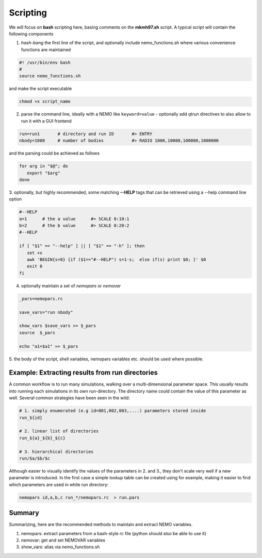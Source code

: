 Scripting
---------


.. todo::  more scripting examples needed here

We will focus on **bash** scripting here, basing comments
on the **mkmh97.sh** script.
A typical script will contain the following components

1. *hash-bang* the first line of the script, and optionally include nemo_functions.sh
   where various convenience functions are maintained

   
.. code-block:: bash

     #! /usr/bin/env bash
     #
     source nemo_functions.sh

and make the script executable		

.. code-block:: bash

     chmod +x script_name

   
2. parse the command line, ideally with a NEMO like ``keyword=value`` -
   optionally add *qtrun* directives to also allow to run it with a GUI frontend

.. code-block:: bash

      run=run1       # directory and run ID       #> ENTRY 
      nbody=1000     # number of bodies           #> RADIO 1000,10000,100000,1000000

and the parsing could be achieved as follows

.. code-block:: bash

      for arg in "$@"; do
         export "$arg"
      done

3. optionally, but highly recommended, some matching **--HELP** tags that can be retrieved using
a --help command line option


.. code-block:: bash

      #--HELP
      a=1      # the a value      #> SCALE 0:10:1
      b=2      # the b value      #> SCALE 0:20:2
      #--HELP

      if [ "$1" == "--help" ] || [ "$1" == "-h" ]; then
         set +x
         awk 'BEGIN{s=0} {if ($1=="#--HELP") s=1-s;  else if(s) print $0; }' $0
         exit 0
      fi
		


4. optionally maintain a set of *nemopars* or *nemovar*

.. code-block::

     _pars=nemopars.rc

     save_vars="run nbody"

     show_vars $save_vars >> $_pars
     source  $_pars

     echo "a1=$a1" >> $_pars



5. the body of the script, shell variables, nemopars variables etc. should be used
where possible. 



Example:  Extracting results from run directories
~~~~~~~~~~~~~~~~~~~~~~~~~~~~~~~~~~~~~~~~~~~~~~~~~

A common workflow is to run many simulations, walking over a multi-dimensional parameter space.
This usually results into running each simulations in its own run-directory. The directory name
could contain the value of this parameter as well. Several common strategies have been seen in
the wild:

.. code-block::

     # 1. simply enumerated (e.g id=001,002,003,....) parameters stored inside
     run_${id}

     # 2. linear list of directories
     run_${a}_${b}_${c}

     # 3. hierarchical directories
     run/$a/$b/$c

Although easier to visually identify the values of the parameters in 2. and 3., they don't scale very
well if a new parameter is introduced.  In the first case a simple lookup table can be created using
for example, making it easier to find which parameters are used in while run directory:

.. code-block::

     nemopars id,a,b,c run_*/nemopars.rc  > run.pars



Summary
~~~~~~~

Summarizing, here are the recommended methods to maintain and extract NEMO variables.

1. nemopars: extract parameters from a bash-style rc file (python should also be able to use it)

2. nemovar:  get and set NEMOVAR variables

3. show_vars:   alias via nemo_functions.sh

   
